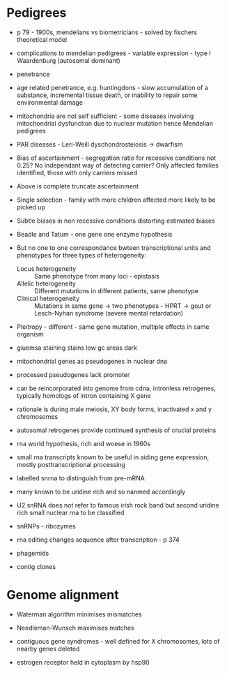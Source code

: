 * Pedigrees
- p 79 - 1900s, mendelians vs biometricians - solved by fischers theoretical model

- complications to mendelian pedigrees - variable expression - type I Waardenburg (autosomal dominant)
- penetrance
- age related penetrance, e.g. huntingdons - slow accumulation of a substance, incremental tissue death, or inability to repair some environmental damage

- mitochondria are not self sufficient - some diseases involving mitochondrial dysfunction due to nuclear mutation hence Mendelian pedigrees
- PAR diseases - Leri-Weill dyschondrosteiosis -> dwarfism
- Bias of ascertainment - segregation ratio for recessive conditions not 0.25? No independant way of detecting carrier? Only affected families identified, those with only carriers missed
- Above is complete truncate ascertainment
- Single selection - family with more children affected more likely to be picked up
- Subtle biases in non  recessive conditions distorting estimated biases
- Beadle and Tatum - one gene one enzyme hypothesis
- But no one to one correspondance bwteen transcriptional units and phenotypes for three types of heterogeneity:
   + Locus heterogeneity :: Same phenotype from many loci - epistasis
   + Allelic heterogeneity :: Different mutations in different patients, same phenotype
   + Clinical heterogeneity :: Mutations in same gene -> two phenotypes - HPRT -> gout or Lesch-Nyhan syndrome (severe mental retardation)
- Pleitropy - different - same gene mutation, multiple effects in same organism

- giuemsa staining stains low gc areas dark
- mitochondrial genes as pseudogenes in nuclear dna
- processed pseudogenes lack promoter
- can be reincorporated into genome from cdna, intronless retrogenes, typically homologs of intron containing X gene
- rationale is during male meiosis, XY body forms, inactivated x and y chromosomes
- autosomal retrogenes provide continued synthesis of crucial proteins

- rna world hypothesis, rich and woese in 1960s

- small rna transcripts known to be useful in aiding gene expression, mostly posttranscriptional processing
- labelled snrna to distinguish from pre-mRNA
- many known to be uridine rich and so nanmed accordingly
- U2 snRNA does not refer to famous irish rock band but second uridine rich small nuclear rna to be classified
- snRNPs - ribozymes

- rna editing changes sequence after transcription - p 374

- phagemids
- contig clones

* Genome alignment
- Waterman algorithm minimises mismatches
- Needleman-Wunsch maximises matches

- contiguous gene syndromes - well defined for X chromosomes, lots of nearby genes deleted

- estrogen receptor held in cytoplasm by hsp90
